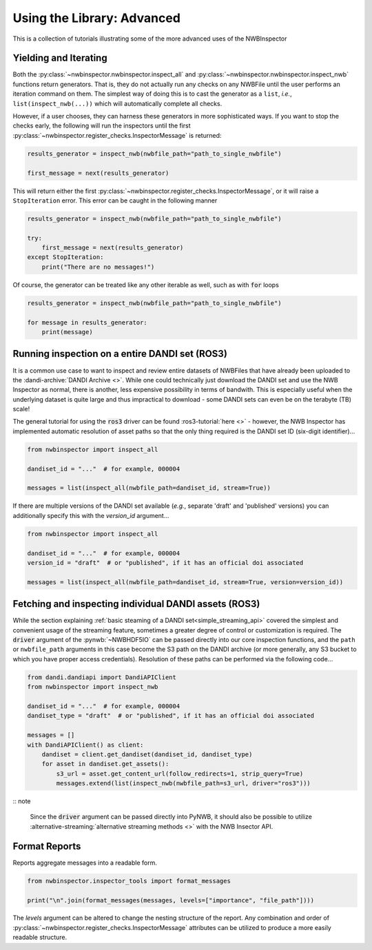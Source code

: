Using the Library: Advanced
===========================

This is a collection of tutorials illustrating some of the more advanced uses of the NWBInspector



Yielding and Iterating
----------------------

Both the :py:class:`~nwbinspector.nwbinspector.inspect_all` and :py:class:`~nwbinspector.nwbinspector.inspect_nwb`
functions return generators. That is, they do not actually run any checks on any NWBFile until the user
performs an iteration command on them. The simplest way of doing this is to cast the generator as a ``list``,
*i.e.*, ``list(inspect_nwb(...))`` which will automatically complete all checks.

However, if a user chooses, they can harness these generators in more sophisticated ways. If you want to stop the
checks early, the following will run the inspectors until the first
:py:class:`~nwbinspector.register_checks.InspectorMessage` is returned:

.. code-block:: python

    results_generator = inspect_nwb(nwbfile_path="path_to_single_nwbfile")

    first_message = next(results_generator)

This will return either the first :py:class:`~nwbinspector.register_checks.InspectorMessage`, or it will raise a
``StopIteration`` error. This error can be caught in the following manner

.. code-block:: python

    results_generator = inspect_nwb(nwbfile_path="path_to_single_nwbfile")

    try:
        first_message = next(results_generator)
    except StopIteration:
        print("There are no messages!")

Of course, the generator can be treated like any other iterable as well, such as with :code:`for` loops

.. code-block:: python

    results_generator = inspect_nwb(nwbfile_path="path_to_single_nwbfile")

    for message in results_generator:
        print(message)


.. simple_streaming_api:

Running inspection on a entire DANDI set (ROS3)
-----------------------------------------------

It is a common use case to want to inspect and review entire datasets of NWBFiles that have already been
uploaded to the :dandi-archive:`DANDI Archive <>`. While one could technically just download the DANDI set and
use the NWB Inspector as normal, there is another, less expensive possibility in terms of bandwith. This is especially
useful when the underlying dataset is quite large and thus impractical to download - some DANDI sets can even be on the
terabyte (TB) scale!

The general tutorial for using the :code:`ros3` driver can be found :ros3-tutorial:`here <>` - however, the NWB Inspector has implemented automatic resolution of asset paths so that the only thing required is the DANDI set ID (six-digit identifier)...

.. code-block:: python

    from nwbinspector import inspect_all

    dandiset_id = "..."  # for example, 000004

    messages = list(inspect_all(nwbfile_path=dandiset_id, stream=True))

If there are multiple versions of the DANDI set available (*e.g.*, separate 'draft' and 'published' versions) you can additionally specify this with the `version_id` argument...

.. code-block:: python

    from nwbinspector import inspect_all

    dandiset_id = "..."  # for example, 000004
    version_id = "draft"  # or "published", if it has an official doi associated

    messages = list(inspect_all(nwbfile_path=dandiset_id, stream=True, version=version_id))



.. advanced_streaming_api:

Fetching and inspecting individual DANDI assets (ROS3)
------------------------------------------------------

While the section explaining :ref:`basic steaming of a DANDI set<simple_streaming_api>` covered the simplest and convenient usage of the streaming feature, sometimes a greater degree of control or customization is required. The :code:`driver` argument of the :pynwb:`~NWBHDF5IO` can be passed directly into our core inspection functions, and the ``path`` or ``nwbfile_path`` arguments in this case become the S3 path on the DANDI archive (or more generally, any S3 bucket to which you have proper access credentials). Resolution of these paths can be performed via the following code...

.. code-block:: python

    from dandi.dandiapi import DandiAPIClient
    from nwbinspector import inspect_nwb

    dandiset_id = "..."  # for example, 000004
    dandiset_type = "draft"  # or "published", if it has an official doi associated

    messages = []
    with DandiAPIClient() as client:
        dandiset = client.get_dandiset(dandiset_id, dandiset_type)
        for asset in dandiset.get_assets():
            s3_url = asset.get_content_url(follow_redirects=1, strip_query=True)
            messages.extend(list(inspect_nwb(nwbfile_path=s3_url, driver="ros3")))

:: note
    
    Since the :code:`driver` argument can be passed directly into PyNWB, it should also be possible to utilize :alternative-streaming:`alternative streaming methods <>` with the NWB Insector API.



Format Reports
--------------

Reports aggregate messages into a readable form.

.. code-block:: python

    from nwbinspector.inspector_tools import format_messages

    print("\n".join(format_messages(messages, levels=["importance", "file_path"])))

The `levels` argument can be altered to change the nesting structure of the report. Any combination and order
of :py:class:`~nwbinspector.register_checks.InspectorMessage` attributes can be utilized to produce a more easily
readable structure.
